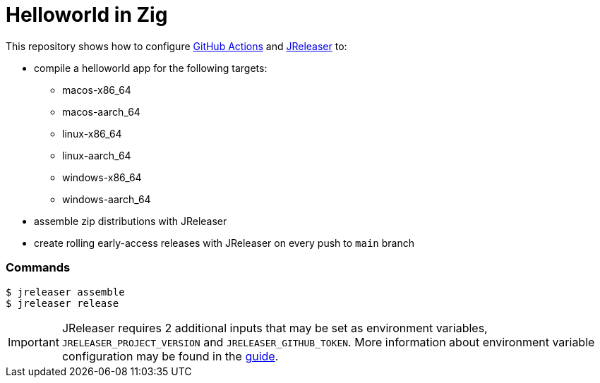= Helloworld in Zig

ifdef::env-github[]
:tip-caption: :bulb:
:note-caption: :information_source:
:important-caption: :heavy_exclamation_mark:
:caution-caption: :fire:
:warning-caption: :warning:
endif::[]

This repository shows how to configure link:https://github.com/features/actions[GitHub Actions] and link:https://jreleaser.org/[JReleaser] to:

 * compile a helloworld app for the following targets:
   ** macos-x86_64
   ** macos-aarch_64
   ** linux-x86_64
   ** linux-aarch_64
   ** windows-x86_64
   ** windows-aarch_64
 * assemble zip distributions with JReleaser
 * create rolling early-access releases with JReleaser on every push to `main` branch

### Commands

```
$ jreleaser assemble
$ jreleaser release
```

IMPORTANT: JReleaser requires 2 additional inputs that may be set as environment variables, `JRELEASER_PROJECT_VERSION` and `JRELEASER_GITHUB_TOKEN`. 
More information about environment variable configuration may be found in the link:https://jreleaser.org/guide/latest/reference/environment.html[guide].
